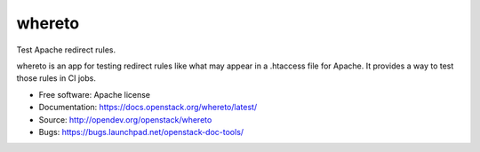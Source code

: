 =========
 whereto
=========

Test Apache redirect rules.

whereto is an app for testing redirect rules like what may appear in a
.htaccess file for Apache. It provides a way to test those rules in CI
jobs.

* Free software: Apache license
* Documentation: https://docs.openstack.org/whereto/latest/
* Source: http://opendev.org/openstack/whereto
* Bugs: https://bugs.launchpad.net/openstack-doc-tools/
